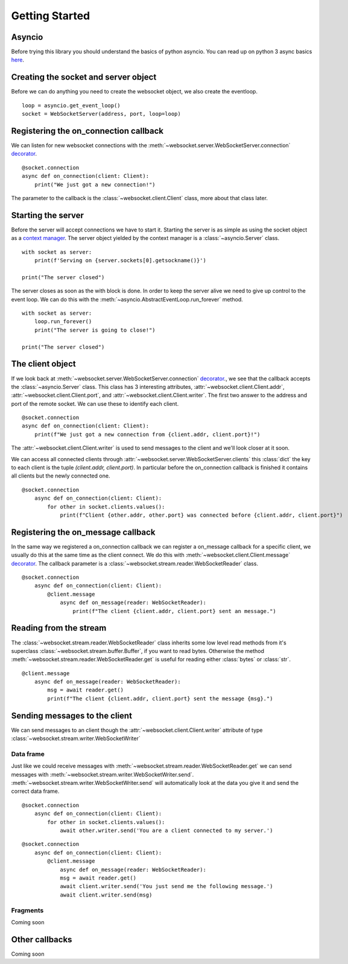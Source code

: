 Getting Started
===============

Asyncio
^^^^^^^
Before trying this library you should understand the basics of python asyncio. You can
read up on python 3 async basics `here <https://snarky.ca/how-the-heck-does-async-await-work-in-python-3-5/>`_.


Creating the socket and server object
^^^^^^^^^^^^^^^^^^^^^^^^^^^^^^^^^^^^^
Before we can do anything you need to create the websocket object, we also create the eventloop.
::

   loop = asyncio.get_event_loop()
   socket = WebSocketServer(address, port, loop=loop)


Registering the on_connection callback
^^^^^^^^^^^^^^^^^^^^^^^^^^^^^^^^^^^^^^
We can listen for new websocket connections with the :meth:`~websocket.server.WebSocketServer.connection`
`decorator <https://realpython.com/blog/python/primer-on-python-decorators/>`_.
::

    @socket.connection
    async def on_connection(client: Client):
        print("We just got a new connection!")

The parameter to the callback is the :class:`~websocket.client.Client` class, more about that class later.

Starting the server
^^^^^^^^^^^^^^^^^^^
Before the server will accept connections we have to start it. Starting the server is as simple as using the
socket object as a `context manager <http://book.pythontips.com/en/latest/context_managers.html>`_. The server
object yielded by the context manager is a :class:`~asyncio.Server` class.
::

    with socket as server:
        print(f'Serving on {server.sockets[0].getsockname()}')

    print("The server closed")

The server closes as soon as the with block is done. In order to keep the server alive we need to give up control to the event loop.
We can do this with the :meth:`~asyncio.AbstractEventLoop.run_forever` method.
::

    with socket as server:
        loop.run_forever()
        print("The server is going to close!")

    print("The server closed")

The client object
^^^^^^^^^^^^^^^^^
If we look back at :meth:`~websocket.server.WebSocketServer.connection`
`decorator <https://realpython.com/blog/python/primer-on-python-decorators/>`_., we see that the callback accepts the :class:`~asyncio.Server` class.
This class has 3 interesting attributes, :attr:`~websocket.client.Client.addr`, :attr:`~websocket.client.Client.port`, and :attr:`~websocket.client.Client.writer`.
The first two answer to the address and port of the remote socket. We can use these to identify each client.

::

    @socket.connection
    async def on_connection(client: Client):
        print(f"We just got a new connection from {client.addr, client.port}!")

The :attr:`~websocket.client.Client.writer` is used to send messages to the client and we'll look closer at it soon.

We can access all connected clients through :attr:`~websocket.server.WebSocketServer.clients` this :class:`dict` the key to each client is the tuple `(client.addr, client.port)`.
In particular before the on_connection callback is finished it contains all clients but the newly connected one.
::

    @socket.connection
        async def on_connection(client: Client):
            for other in socket.clients.values():
                print(f"Client {other.addr, other.port} was connected before {client.addr, client.port}")


Registering the on_message callback
^^^^^^^^^^^^^^^^^^^^^^^^^^^^^^^^^^^
In the same way we registered a on_connection callback we can register a on_message callback for a specific client, we usually do this at the same time as the client connect.
We do this with :meth:`~websocket.client.Client.message` `decorator <https://realpython.com/blog/python/primer-on-python-decorators/>`_.
The callback parameter is a :class:`~websocket.stream.reader.WebSocketReader` class.
::

    @socket.connection
        async def on_connection(client: Client):
            @client.message
                async def on_message(reader: WebSocketReader):
                    print(f"The client {client.addr, client.port} sent an message.")

Reading from the stream
^^^^^^^^^^^^^^^^^^^^^^^
The :class:`~websocket.stream.reader.WebSocketReader` class inherits some low level read methods from it's superclass :class:`~websocket.stream.buffer.Buffer`,
if you want to read bytes. Otherwise the method :meth:`~websocket.stream.reader.WebSocketReader.get` is useful for reading either :class:`bytes` or :class:`str`.
::

    @client.message
        async def on_message(reader: WebSocketReader):
            msg = await reader.get()
            print(f"The client {client.addr, client.port} sent the message {msg}.")

Sending messages to the client
^^^^^^^^^^^^^^^^^^^^^^^^^^^^^^
We can send messages to an client though the :attr:`~websocket.client.Client.writer` attribute of type :class:`~websocket.stream.writer.WebSocketWriter`

Data frame
**********
Just like we could receive messages with :meth:`~websocket.stream.reader.WebSocketReader.get` we can send messages with :meth:`~websocket.stream.writer.WebSocketWriter.send`.
:meth:`~websocket.stream.writer.WebSocketWriter.send` will automatically look at the data you give it and send the correct data frame.

::

    @socket.connection
        async def on_connection(client: Client):
            for other in socket.clients.values():
                await other.writer.send('You are a client connected to my server.')

::

    @socket.connection
        async def on_connection(client: Client):
            @client.message
                async def on_message(reader: WebSocketReader):
                msg = await reader.get()
                await client.writer.send('You just send me the following message.')
                await client.writer.send(msg)

Fragments
*********

Coming soon

Other callbacks
^^^^^^^^^^^^^^^
Coming soon